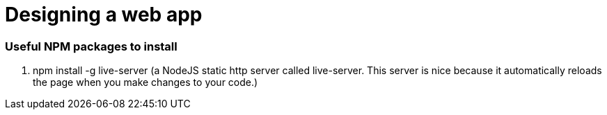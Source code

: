 # Designing a web app

=== Useful NPM packages to install

. npm install -g live-server (a NodeJS static http server called live-server. This server is nice because
it automatically reloads the page when you make changes to your code.)

